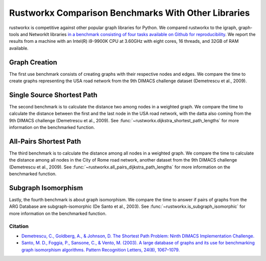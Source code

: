 ****************************************************
Rustworkx Comparison Benchmarks With Other Libraries
****************************************************

rustworkx is competitive against other popular graph libraries for Python. We compared rustworkx to the igraph, graph-tools and NetworkIt libraries `in a benchmark consisting of four tasks available on Github for reproducibility <https://github.com/mtreinish/retworkx-comparison-benchmarks>`__. We report the results from a machine with an Intel(R) i9-9900K CPU at 3.60GHz with eight cores, 16 threads, and 32GB of RAM available.

Graph Creation
==============

The first use benchmark consists of creating graphs with their respective nodes and edges. We compare the time to create graphs representing the USA road network from the 9th DIMACS challenge dataset (Demetrescu et al., 2009).

.. image:: /images/creation.svg

Single Source Shortest Path
===========================

The second benchmark is to calculate the distance two among nodes in a weighted graph. We compare the time to calculate the distance between the first and the last node in the USA road network, with the datta also coming from the 9th DIMACS challenge (Demetrescu et al., 2009). See :func:`~rustworkx.dijkstra_shortest_path_lengths` for more information on the benchmarked function.

.. image:: /images/single_source_shortest_path.svg

All-Pairs Shortest Path
=======================

The third benchmark is to calculate the distance among all nodes in a weighted graph. We compare the time to calculate the distance among all nodes in the City of Rome road network, another dataset from the 9th DIMACS challenge (Demetrescu et al., 2009). See :func:`~rustworkx.all_pairs_dijkstra_path_lengths` for more information on the benchmarked function.

.. image:: /images/all_pairs.svg

Subgraph Isomorphism
====================

Lastly, the fourth benchmark is about graph isomorphism. We compare the time to answer if pairs of graphs from the ARG Database are subgraph-isomorphic (De Santo et al., 2003). See :func:`~rustworkx.is_subgraph_isomorphic` for more information on the benchmarked function.

.. image:: /images/subgraph_isomorphism.svg

Citation
--------
* `Demetrescu, C., Goldberg, A., & Johnson, D. The Shortest Path Problem: Ninth DIMACS Implementation Challenge. <https://doi.org/10.1090/dimacs/074>`__
* `Santo, M. D., Foggia, P., Sansone, C., & Vento, M. (2003). A large database of graphs and its use for benchmarking graph isomorphism algorithms. Pattern Recognition Letters, 24(8), 1067–1079.  <https://doi.org/10.1016/S0167-8655(02)00253-2>`__
